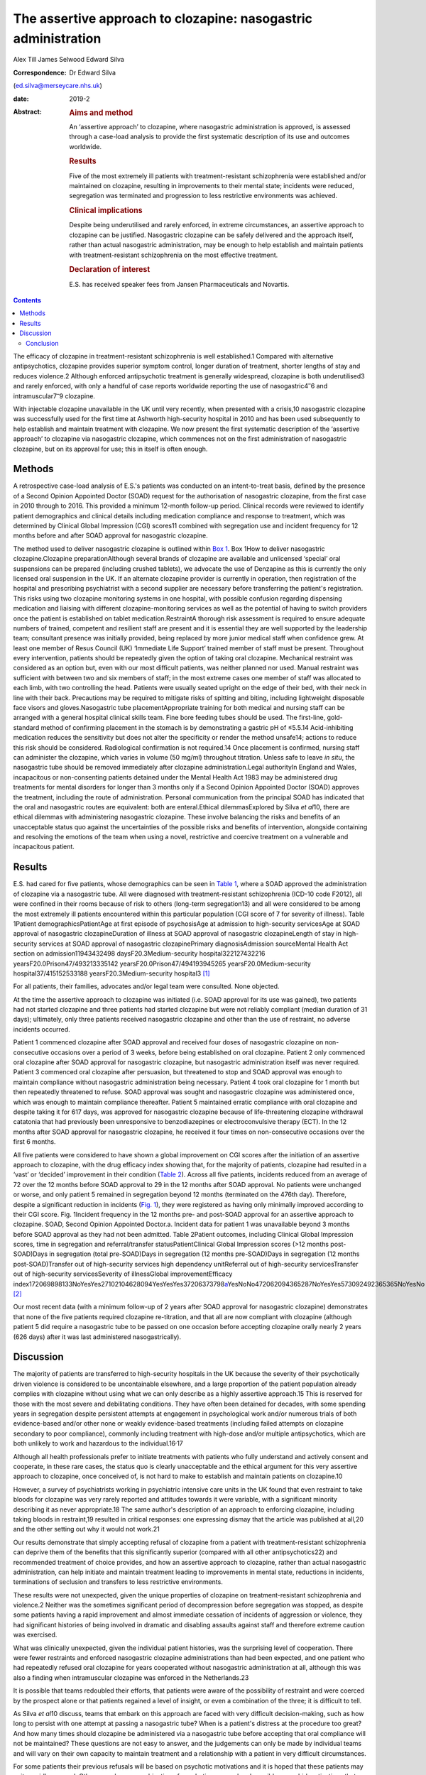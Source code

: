 ===============================================================
The assertive approach to clozapine: nasogastric administration
===============================================================



Alex Till
James Selwood
Edward Silva

:Correspondence: Dr Edward Silva
(ed.silva@merseycare.nhs.uk)

:date: 2019-2

:Abstract:
   .. rubric:: Aims and method
      :name: sec_a1

   An ‘assertive approach’ to clozapine, where nasogastric
   administration is approved, is assessed through a case-load analysis
   to provide the first systematic description of its use and outcomes
   worldwide.

   .. rubric:: Results
      :name: sec_a2

   Five of the most extremely ill patients with treatment-resistant
   schizophrenia were established and/or maintained on clozapine,
   resulting in improvements to their mental state; incidents were
   reduced, segregation was terminated and progression to less
   restrictive environments was achieved.

   .. rubric:: Clinical implications
      :name: sec_a3

   Despite being underutilised and rarely enforced, in extreme
   circumstances, an assertive approach to clozapine can be justified.
   Nasogastric clozapine can be safely delivered and the approach
   itself, rather than actual nasogastric administration, may be enough
   to help establish and maintain patients with treatment-resistant
   schizophrenia on the most effective treatment.

   .. rubric:: Declaration of interest
      :name: sec_a4

   E.S. has received speaker fees from Jansen Pharmaceuticals and
   Novartis.


.. contents::
   :depth: 3
..

The efficacy of clozapine in treatment-resistant schizophrenia is well
established.1 Compared with alternative antipsychotics, clozapine
provides superior symptom control, longer duration of treatment, shorter
lengths of stay and reduces violence.2 Although enforced antipsychotic
treatment is generally widespread, clozapine is both underutilised3 and
rarely enforced, with only a handful of case reports worldwide reporting
the use of nasogastric4\ :sup:`–`\ 6 and intramuscular7\ :sup:`–`\ 9
clozapine.

With injectable clozapine unavailable in the UK until very recently,
when presented with a crisis,10 nasogastric clozapine was successfully
used for the first time at Ashworth high-security hospital in 2010 and
has been used subsequently to help establish and maintain treatment with
clozapine. We now present the first systematic description of the
‘assertive approach’ to clozapine via nasogastric clozapine, which
commences not on the first administration of nasogastric clozapine, but
on its approval for use; this in itself is often enough.

.. _sec1:

Methods
=======

A retrospective case-load analysis of E.S.'s patients was conducted on
an intent-to-treat basis, defined by the presence of a Second Opinion
Appointed Doctor (SOAD) request for the authorisation of nasogastric
clozapine, from the first case in 2010 through to 2016. This provided a
minimum 12-month follow-up period. Clinical records were reviewed to
identify patient demographics and clinical details including medication
compliance and response to treatment, which was determined by Clinical
Global Impression (CGI) scores11 combined with segregation use and
incident frequency for 12 months before and after SOAD approval for
nasogastric clozapine.

The method used to deliver nasogastric clozapine is outlined within `Box
1 <#box1>`__. Box 1How to deliver nasogastric clozapine.Clozapine
preparationAlthough several brands of clozapine are available and
unlicensed ‘special’ oral suspensions can be prepared (including crushed
tablets), we advocate the use of Denzapine as this is currently the only
licensed oral suspension in the UK. If an alternate clozapine provider
is currently in operation, then registration of the hospital and
prescribing psychiatrist with a second supplier are necessary before
transferring the patient's registration. This risks using two clozapine
monitoring systems in one hospital, with possible confusion regarding
dispensing medication and liaising with different clozapine-monitoring
services as well as the potential of having to switch providers once the
patient is established on tablet medication.RestraintA thorough risk
assessment is required to ensure adequate numbers of trained, competent
and resilient staff are present and it is essential they are well
supported by the leadership team; consultant presence was initially
provided, being replaced by more junior medical staff when confidence
grew. At least one member of Resus Council (UK) ‘Immediate Life Support’
trained member of staff must be present. Throughout every intervention,
patients should be repeatedly given the option of taking oral clozapine.
Mechanical restraint was considered as an option but, even with our most
difficult patients, was neither planned nor used. Manual restraint was
sufficient with between two and six members of staff; in the most
extreme cases one member of staff was allocated to each limb, with two
controlling the head. Patients were usually seated upright on the edge
of their bed, with their neck in line with their back. Precautions may
be required to mitigate risks of spitting and biting, including
lightweight disposable face visors and gloves.Nasogastric tube
placementAppropriate training for both medical and nursing staff can be
arranged with a general hospital clinical skills team. Fine bore feeding
tubes should be used. The first-line, gold-standard method of confirming
placement in the stomach is by demonstrating a gastric pH of ≤5.5.14
Acid-inhibiting medication reduces the sensitivity but does not alter
the specificity or render the method unsafe14; actions to reduce this
risk should be considered. Radiological confirmation is not required.14
Once placement is confirmed, nursing staff can administer the clozapine,
which varies in volume (50 mg/ml) throughout titration. Unless safe to
leave *in situ*, the nasogastric tube should be removed immediately
after clozapine administration.Legal authorityIn England and Wales,
incapacitous or non-consenting patients detained under the Mental Health
Act 1983 may be administered drug treatments for mental disorders for
longer than 3 months only if a Second Opinion Appointed Doctor (SOAD)
approves the treatment, including the route of administration. Personal
communication from the principal SOAD has indicated that the oral and
nasogastric routes are equivalent: both are enteral.Ethical
dilemmasExplored by Silva *et al*\ 10, there are ethical dilemmas with
administering nasogastric clozapine. These involve balancing the risks
and benefits of an unacceptable status quo against the uncertainties of
the possible risks and benefits of intervention, alongside containing
and resolving the emotions of the team when using a novel, restrictive
and coercive treatment on a vulnerable and incapacitous patient.

.. _sec2:

Results
=======

E.S. had cared for five patients, whose demographics can be seen in
`Table 1 <#tab01>`__, where a SOAD approved the administration of
clozapine via a nasogastric tube. All were diagnosed with
treatment-resistant schizophrenia (ICD-10 code F2012), all were confined
in their rooms because of risk to others (long-term segregation13) and
all were considered to be among the most extremely ill patients
encountered within this particular population (CGI score of 7 for
severity of illness). Table 1Patient demographicsPatientAge at first
episode of psychosisAge at admission to high-security servicesAge at
SOAD approval of nasogastric clozapineDuration of illness at SOAD
approval of nasogastric clozapineLength of stay in high-security
services at SOAD approval of nasogastric clozapinePrimary
diagnosisAdmission sourceMental Health Act section on
admission11943432498 daysF20.3Medium-security hospital322127432216
yearsF20.0Prison47/493213335142 yearsF20.0Prison47/494193945265
yearsF20.0Medium-security hospital37/415152533188
yearsF20.3Medium-security hospital3 [1]_

For all patients, their families, advocates and/or legal team were
consulted. None objected.

At the time the assertive approach to clozapine was initiated (i.e. SOAD
approval for its use was gained), two patients had not started clozapine
and three patients had started clozapine but were not reliably compliant
(median duration of 31 days); ultimately, only three patients received
nasogastric clozapine and other than the use of restraint, no adverse
incidents occurred.

Patient 1 commenced clozapine after SOAD approval and received four
doses of nasogastric clozapine on non-consecutive occasions over a
period of 3 weeks, before being established on oral clozapine. Patient 2
only commenced oral clozapine after SOAD approval for nasogastric
clozapine, but nasogastric administration itself was never required.
Patient 3 commenced oral clozapine after persuasion, but threatened to
stop and SOAD approval was enough to maintain compliance without
nasogastric administration being necessary. Patient 4 took oral
clozapine for 1 month but then repeatedly threatened to refuse. SOAD
approval was sought and nasogastric clozapine was administered once,
which was enough to maintain compliance thereafter. Patient 5 maintained
erratic compliance with oral clozapine and despite taking it for 617
days, was approved for nasogastric clozapine because of life-threatening
clozapine withdrawal catatonia that had previously been unresponsive to
benzodiazepines or electroconvulsive therapy (ECT). In the 12 months
after SOAD approval for nasogastric clozapine, he received it four times
on non-consecutive occasions over the first 6 months.

All five patients were considered to have shown a global improvement on
CGI scores after the initiation of an assertive approach to clozapine,
with the drug efficacy index showing that, for the majority of patients,
clozapine had resulted in a ‘vast’ or ‘decided’ improvement in their
condition (`Table 2 <#tab02>`__). Across all five patients, incidents
reduced from an average of 72 over the 12 months before SOAD approval to
29 in the 12 months after SOAD approval. No patients were unchanged or
worse, and only patient 5 remained in segregation beyond 12 months
(terminated on the 476th day). Therefore, despite a significant
reduction in incidents (`Fig. 1 <#fig01>`__), they were registered as
having only minimally improved according to their CGI score. Fig.
1Incident frequency in the 12 months pre- and post-SOAD approval for an
assertive approach to clozapine. SOAD, Second Opinion Appointed
Doctor.a. Incident data for patient 1 was unavailable beyond 3 months
before SOAD approval as they had not been admitted. Table 2Patient
outcomes, including Clinical Global Impression scores, time in
segregation and referral/transfer statusPatientClinical Global
Impression scores (>12 months post-SOAD)Days in segregation (total
pre-SOAD)Days in segregation (12 months pre-SOAD)Days in segregation (12
months post-SOAD)Transfer out of high-security services high dependency
unitReferral out of high-security servicesTransfer out of high-security
servicesSeverity of illnessGlobal improvementEfficacy
index172069898133NoYesYes27102104628094YesYesYes37206373798\ `a <#tfn2_1>`__\ YesNoNo472062094365287NoYesYes573092492365365NoYesNo [2]_

Our most recent data (with a minimum follow-up of 2 years after SOAD
approval for nasogastric clozapine) demonstrates that none of the five
patients required clozapine re-titration, and that all are now compliant
with clozapine (although patient 5 did require a nasogastric tube to be
passed on one occasion before accepting clozapine orally nearly 2 years
(626 days) after it was last administered nasogastrically).

.. _sec3:

Discussion
==========

The majority of patients are transferred to high-security hospitals in
the UK because the severity of their psychotically driven violence is
considered to be uncontainable elsewhere, and a large proportion of the
patient population already complies with clozapine without using what we
can only describe as a highly assertive approach.15 This is reserved for
those with the most severe and debilitating conditions. They have often
been detained for decades, with some spending years in segregation
despite persistent attempts at engagement in psychological work and/or
numerous trials of both evidence-based and/or other none or weakly
evidence-based treatments (including failed attempts on clozapine
secondary to poor compliance), commonly including treatment with
high-dose and/or multiple antipsychotics, which are both unlikely to
work and hazardous to the individual.16\ :sup:`,`\ 17

Although all health professionals prefer to initiate treatments with
patients who fully understand and actively consent and cooperate, in
these rare cases, the status quo is clearly unacceptable and the ethical
argument for this very assertive approach to clozapine, once conceived
of, is not hard to make to establish and maintain patients on
clozapine.10

However, a survey of psychiatrists working in psychiatric intensive care
units in the UK found that even restraint to take bloods for clozapine
was very rarely reported and attitudes towards it were variable, with a
significant minority describing it as never appropriate.18 The same
author's description of an approach to enforcing clozapine, including
taking bloods in restraint,19 resulted in critical responses: one
expressing dismay that the article was published at all,20 and the other
setting out why it would not work.21

Our results demonstrate that simply accepting refusal of clozapine from
a patient with treatment-resistant schizophrenia can deprive them of the
benefits that this significantly superior (compared with all other
antipsychotics22) and recommended treatment of choice provides, and how
an assertive approach to clozapine, rather than actual nasogastric
administration, can help initiate and maintain treatment leading to
improvements in mental state, reductions in incidents, terminations of
seclusion and transfers to less restrictive environments.

These results were not unexpected, given the unique properties of
clozapine on treatment-resistant schizophrenia and violence.2 Neither
was the sometimes significant period of decompression before segregation
was stopped, as despite some patients having a rapid improvement and
almost immediate cessation of incidents of aggression or violence, they
had significant histories of being involved in dramatic and disabling
assaults against staff and therefore extreme caution was exercised.

What was clinically unexpected, given the individual patient histories,
was the surprising level of cooperation. There were fewer restraints and
enforced nasogastric clozapine administrations than had been expected,
and one patient who had repeatedly refused oral clozapine for years
cooperated without nasogastric administration at all, although this was
also a finding when intramuscular clozapine was enforced in the
Netherlands.23

It is possible that teams redoubled their efforts, that patients were
aware of the possibility of restraint and were coerced by the prospect
alone or that patients regained a level of insight, or even a
combination of the three; it is difficult to tell.

As Silva *et al*\ 10 discuss, teams that embark on this approach are
faced with very difficult decision-making, such as how long to persist
with one attempt at passing a nasogastric tube? When is a patient's
distress at the procedure too great? And how many times should clozapine
be administered via a nasogastric tube before accepting that oral
compliance will not be maintained? These questions are not easy to
answer, and the judgements can only be made by individual teams and will
vary on their own capacity to maintain treatment and a relationship with
a patient in very difficult circumstances.

For some patients their previous refusals will be based on psychotic
motivations and it is hoped that these patients may quite rapidly
respond. Others may have a combination of psychotic, personal and
possibly comorbid motivations that may not be remedied by either
clozapine or this assertive approach. For these patients, we would not
advocate the regular use of nasogastric administration of clozapine as a
long-term solution. We know, particularly when huge effort and resources
are expended on initiatives, that there can be a tendency to get stuck
in a persisting course of action or to fail to consider alternative
approaches24 (although in this case many of these are less likely to
work22), and teams must be careful not to fall into this trap.

One good alternative, with local guidelines emerging,25 is the option of
trying to establish patients on clozapine by an assertive approach with
intramuscular injections. Having recently become available again,
intramuscular clozapine may be preferred to nasogastric clozapine, given
the less intrusive and unpleasant method of administration. However,
unlike nasogastric clozapine, intramuscular clozapine is limited by the
deliverable dose and therefore duration of treatment, with large volumes
required (25 mg/ml) as the titration increases toward the average UK
dosage of around 450 mg/day.26 Intramuscular clozapine also remains an
unlicensed product, with an increased likelihood of prone restraint and
a theoretical risk of accidental intravenous administration. Therefore,
although intramuscular clozapine provides an additional treatment
option, nasogastric clozapine can continue to have an important role to
prevent re-titration and administer clozapine when the maximum
deliverable dose of intramuscular clozapine is insufficient.

Another alternative, where an assertive approach to clozapine fails or
for the significant number of patients who do not respond to clozapine
monotherapy or clozapine augmentation strategies, is the more
restrictive treatment of ECT, which may well be the most appropriate
next step.27 However, for the cohort we describe, this intervention is
particularly difficult to deliver and maintain the safety of both staff
and patients.

Ethically, what remains is a real argument about the wrongs of a failure
to treat the most severely ill patients with treatment-resistant
schizophrenia against the perceived wrongs of nasogastric clozapine.
Clearly, this approach can never be a panacea: clozapine can often not
be used (because of adverse effects) and nearly 50% of patients fail to
achieve a satisfactory therapeutic response.28 However, for those who
have suffered with the most debilitating conditions imaginable,
clozapine can result in dramatic and seemingly unexpected improvements
in mental state and function. Accepting a patient's refusal of treatment
and failing to offer them that chance of improvement via an assertive
approach to clozapine through nasogastric administration seems, in our
opinion, cruel and unnecessary.

Conclusion
----------

Our case series shows that nasogastric clozapine can be safely delivered
and that the approach itself, rather than actual nasogastric
administration, may be enough to establish and maintain treatment with
clozapine.

An assertive approach to clozapine can therefore play an important role
in managing patients with treatment-resistant schizophrenia. It can be
justified to help reduce patients’ extreme suffering and distress as a
result of their psychosis, can be expanded in a variety of psychiatric
in-patient settings and can help reduce the usually disappointing
outcomes seen with other drugs or drug combinations.

This is the first systematic description of the assertive approach to
clozapine and helps counter likely objections regarding the efficacy and
risk of administering nasogastric clozapine that might otherwise prevent
or delay patients with treatment-resistant schizophrenia receiving the
recommended treatment of choice.

**Alex Till** is a psychiatric trainee in the School of Psychiatry at
Health Education North West (Mersey), UK. **James Selwood** is a
clinical research Fellow in the School of Clinical Sciences at the
University of Bristol, UK. **Edward Silva** is a consultant forensic
psychiatrist at Ashworth Hospital, Mersey Care NHS Foundation Trust, UK.

.. [1]
   Age and duration of illness is presented in years. Primary diagnosis
   is given by ICD-10 code (see ICD-10 for full definitions). SOAD,
   Second Opinion Appointed Doctor.

.. [2]
   Fourteen additional episodes of seclusion totalling 80 days.
